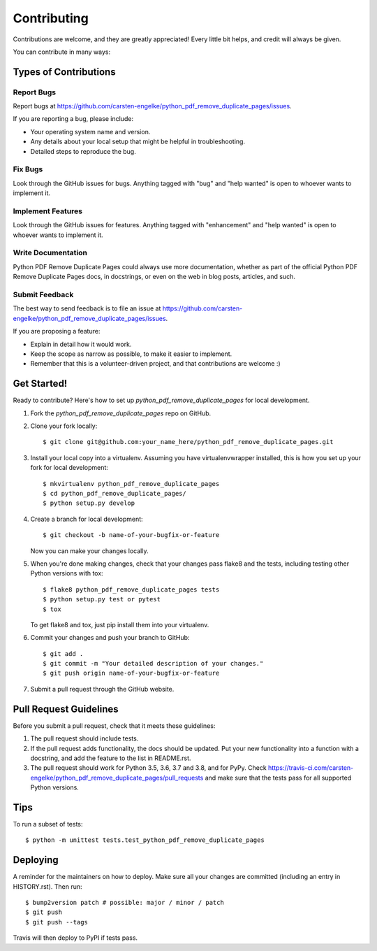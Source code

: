 .. highlight:: shell

============
Contributing
============

Contributions are welcome, and they are greatly appreciated! Every little bit
helps, and credit will always be given.

You can contribute in many ways:

Types of Contributions
----------------------

Report Bugs
~~~~~~~~~~~

Report bugs at https://github.com/carsten-engelke/python_pdf_remove_duplicate_pages/issues.

If you are reporting a bug, please include:

* Your operating system name and version.
* Any details about your local setup that might be helpful in troubleshooting.
* Detailed steps to reproduce the bug.

Fix Bugs
~~~~~~~~

Look through the GitHub issues for bugs. Anything tagged with "bug" and "help
wanted" is open to whoever wants to implement it.

Implement Features
~~~~~~~~~~~~~~~~~~

Look through the GitHub issues for features. Anything tagged with "enhancement"
and "help wanted" is open to whoever wants to implement it.

Write Documentation
~~~~~~~~~~~~~~~~~~~

Python PDF Remove Duplicate Pages could always use more documentation, whether as part of the
official Python PDF Remove Duplicate Pages docs, in docstrings, or even on the web in blog posts,
articles, and such.

Submit Feedback
~~~~~~~~~~~~~~~

The best way to send feedback is to file an issue at https://github.com/carsten-engelke/python_pdf_remove_duplicate_pages/issues.

If you are proposing a feature:

* Explain in detail how it would work.
* Keep the scope as narrow as possible, to make it easier to implement.
* Remember that this is a volunteer-driven project, and that contributions
  are welcome :)

Get Started!
------------

Ready to contribute? Here's how to set up `python_pdf_remove_duplicate_pages` for local development.

1. Fork the `python_pdf_remove_duplicate_pages` repo on GitHub.
2. Clone your fork locally::

    $ git clone git@github.com:your_name_here/python_pdf_remove_duplicate_pages.git

3. Install your local copy into a virtualenv. Assuming you have virtualenvwrapper installed, this is how you set up your fork for local development::

    $ mkvirtualenv python_pdf_remove_duplicate_pages
    $ cd python_pdf_remove_duplicate_pages/
    $ python setup.py develop

4. Create a branch for local development::

    $ git checkout -b name-of-your-bugfix-or-feature

   Now you can make your changes locally.

5. When you're done making changes, check that your changes pass flake8 and the
   tests, including testing other Python versions with tox::

    $ flake8 python_pdf_remove_duplicate_pages tests
    $ python setup.py test or pytest
    $ tox

   To get flake8 and tox, just pip install them into your virtualenv.

6. Commit your changes and push your branch to GitHub::

    $ git add .
    $ git commit -m "Your detailed description of your changes."
    $ git push origin name-of-your-bugfix-or-feature

7. Submit a pull request through the GitHub website.

Pull Request Guidelines
-----------------------

Before you submit a pull request, check that it meets these guidelines:

1. The pull request should include tests.
2. If the pull request adds functionality, the docs should be updated. Put
   your new functionality into a function with a docstring, and add the
   feature to the list in README.rst.
3. The pull request should work for Python 3.5, 3.6, 3.7 and 3.8, and for PyPy. Check
   https://travis-ci.com/carsten-engelke/python_pdf_remove_duplicate_pages/pull_requests
   and make sure that the tests pass for all supported Python versions.

Tips
----

To run a subset of tests::


    $ python -m unittest tests.test_python_pdf_remove_duplicate_pages

Deploying
---------

A reminder for the maintainers on how to deploy.
Make sure all your changes are committed (including an entry in HISTORY.rst).
Then run::

$ bump2version patch # possible: major / minor / patch
$ git push
$ git push --tags

Travis will then deploy to PyPI if tests pass.
